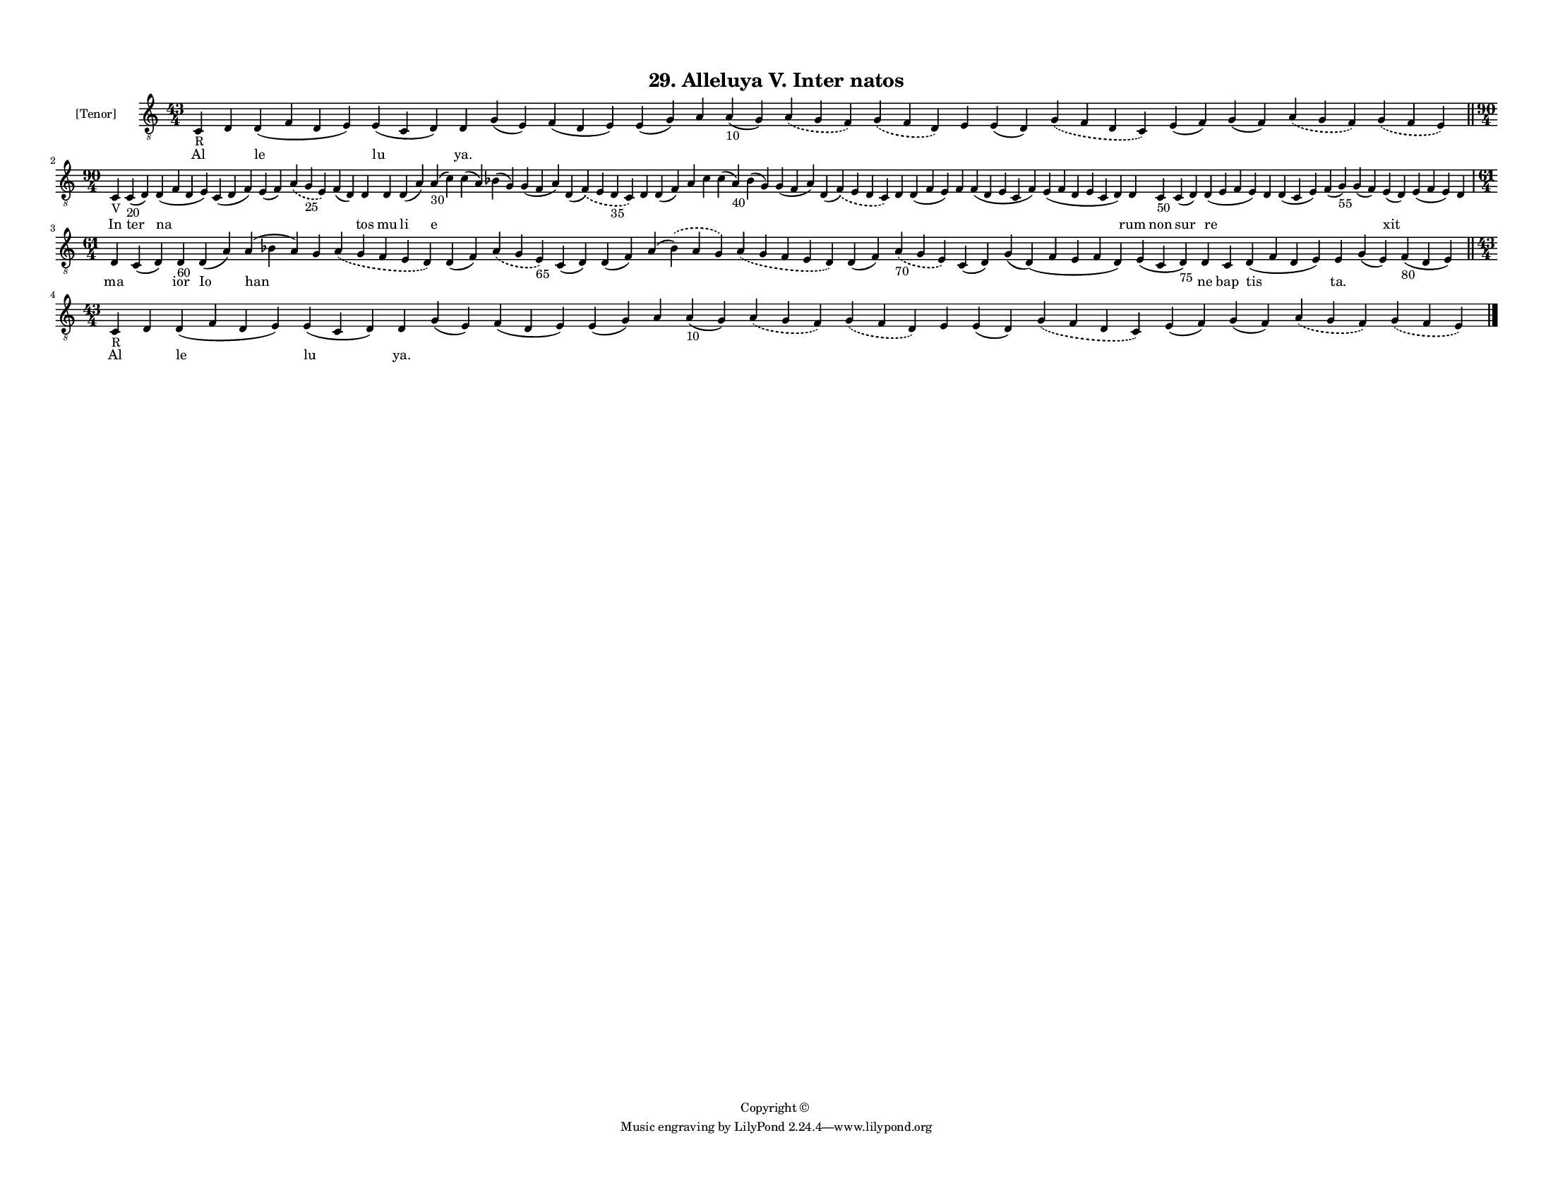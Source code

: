 
\version "2.18.2"
% automatically converted by musicxml2ly from musicxml/F3M29ps_Alleluya_V_Inter_natos.xml

\header {
    encodingsoftware = "Sibelius 6.2"
    encodingdate = "2017-03-20"
    copyright = "Copyright © "
    title = "29. Alleluya V. Inter natos"
    }

#(set-global-staff-size 11.3811023622)
\paper {
    paper-width = 27.94\cm
    paper-height = 21.59\cm
    top-margin = 1.2\cm
    bottom-margin = 1.2\cm
    left-margin = 1.0\cm
    right-margin = 1.0\cm
    between-system-space = 0.93\cm
    page-top-space = 1.27\cm
    }
\layout {
    \context { \Score
        autoBeaming = ##f
        }
    }
PartPOneVoiceOne =  \relative c {
    \clef "treble_8" \key c \major \time 43/4 | % 1
    c4 -"R" d4 d4 ( f4 d4 e4 ) e4 ( c4 d4 ) d4 g4 ( e4 ) f4 ( d4 e4 ) e4
    ( g4 ) a4 a4 -"10" ( g4 ) \slurDashed a4 ( \slurSolid g4 f4 )
    \slurDashed g4 ( \slurSolid f4 d4 ) e4 e4 ( d4 ) \slurDashed g4 (
    \slurSolid f4 d4 c4 ) e4 ( f4 ) g4 ( f4 ) \slurDashed a4 (
    \slurSolid g4 f4 ) \slurDashed g4 ( \slurSolid f4 e4 ) \bar "||"
    \break | % 2
    \time 90/4  | % 2
    c4 -"V" c4 -"20" ( d4 ) d4 ( f4 d4 e4 ) c4 ( d4 f4 ) e4 ( f4 )
    \slurDashed a4 ( \slurSolid g4 -"25" e4 ) f4 ( d4 ) d4 d4 d4 ( a'4 )
    a4 -"30" ( c4 ) c4 ( a4 ) bes4 ( g4 ) g4 ( f4 a4 ) d,4 ( \slurDashed
    f4 ) ( \slurSolid e4 d4 -"35" c4 ) d4 d4 ( f4 ) a4 c4 c4 ( a4 -"40"
    ) bes4 ( g4 ) g4 ( f4 a4 ) d,4 ( \slurDashed f4 ) ( \slurSolid e4 d4
    c4 ) d4 d4 ( f4 e4 ) f4 f4 ( d4 e4 c4 f4 ) e4 ( f4 d4 e4 c4 d4 ) d4
    c4 -"50" c4 ( d4 ) d4 ( e4 f4 e4 ) d4 d4 ( c4 e4 ) f4 ( g4 -"55" ) g4
    ( f4 ) e4 ( d4 ) e4 ( f4 e4 ) d4 \break | % 3
    \time 61/4  d4 c4 ( d4 ) d4 -"60" d4 ( a'4 ) a4 ( bes4 a4 ) g4
    \slurDashed a4 ( \slurSolid g4 f4 e4 d4 ) d4 ( f4 ) \slurDashed a4 (
    \slurSolid g4 e4 -"65" ) c4 ( d4 ) d4 ( f4 ) a4 ( \slurDashed bes4 )
    ( \slurSolid a4 g4 ) \slurDashed a4 ( \slurSolid g4 f4 e4 d4 ) d4 (
    f4 ) \slurDashed a4 -"70" ( \slurSolid g4 e4 ) c4 ( d4 ) g4 ( d4 ) (
    f4 e4 f4 d4 ) e4 ( c4 d4 -"75" ) d4 c4 d4 ( f4 d4 e4 ) e4 g4 ( e4 )
    f4 -"80" ( d4 e4 ) \bar "||"
    \break | % 4
    \time 43/4  | % 4
    c4 -"R" d4 d4 ( f4 d4 e4 ) e4 ( c4 d4 ) d4 g4 ( e4 ) f4 ( d4 e4 ) e4
    ( g4 ) a4 a4 -"10" ( g4 ) \slurDashed a4 ( \slurSolid g4 f4 )
    \slurDashed g4 ( \slurSolid f4 d4 ) e4 e4 ( d4 ) \slurDashed g4 (
    \slurSolid f4 d4 c4 ) e4 ( f4 ) g4 ( f4 ) \slurDashed a4 (
    \slurSolid g4 f4 ) \slurDashed g4 ( \slurSolid f4 e4 ) \bar "|."
    }

PartPOneVoiceOneLyricsOne =  \lyricmode { Al \skip4 le lu "ya." \skip4
    \skip4 \skip4 \skip4 \skip4 \skip4 \skip4 \skip4 \skip4 \skip4
    \skip4 \skip4 \skip4 \skip4 In ter na \skip4 \skip4 \skip4 \skip4
    tos mu li e \skip4 \skip4 \skip4 \skip4 \skip4 \skip4 \skip4 \skip4
    \skip4 \skip4 \skip4 \skip4 \skip4 \skip4 \skip4 \skip4 \skip4 rum
    non sur re \skip4 \skip4 \skip4 \skip4 xit \skip4 \skip4 ma \skip4
    ior Io han \skip4 \skip4 \skip4 \skip4 \skip4 \skip4 \skip4 \skip4
    \skip4 \skip4 \skip4 \skip4 \skip4 ne bap tis "ta." \skip4 \skip4 Al
    \skip4 le lu "ya." \skip4 \skip4 \skip4 \skip4 \skip4 \skip4 \skip4
    \skip4 \skip4 \skip4 \skip4 \skip4 \skip4 \skip4 }

% The score definition
\score {
    <<
        \new Staff <<
            \set Staff.instrumentName = "[Tenor]"
            \context Staff << 
                \context Voice = "PartPOneVoiceOne" { \PartPOneVoiceOne }
                \new Lyrics \lyricsto "PartPOneVoiceOne" \PartPOneVoiceOneLyricsOne
                >>
            >>
        
        >>
    \layout {}
    % To create MIDI output, uncomment the following line:
    %  \midi {}
    }

